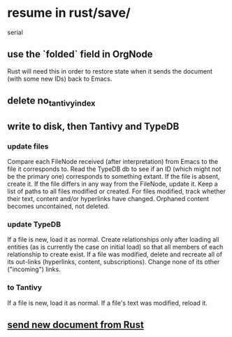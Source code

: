 * resume in rust/save/
  serial
** use the `folded` field in OrgNode
   Rust will need this in order to restore state
   when it sends the document (with some new IDs)
   back to Emacs.
** delete no_tantivy_index
** write to disk, then Tantivy and TypeDB
*** update files
    Compare each FileNode received (after interpretation) from Emacs to the file it corresponds to. Read the TypeDB db to see if an ID (which might not be the primary one) corresponds to something extant.
    If the file is absent, create it.
    If the file differs in any way from the FileNode, update it.
    Keep a list of paths to all files modified or created. For files modified, track whether their text, content and/or hyperlinks have changed.
    Orphaned content becomes uncontained, not deleted.
*** update TypeDB
    If a file is new, load it as normal.
    Create relationships only after loading all entities (as is currently the case on initial load) so that all members of each relationship to create exist.
    If a file was modified, delete and recreate all of its out-links (hyperlinks, content, subscriptions). Change none of its other ("incoming") links.
*** to Tantivy
    If a file is new, load it as normal.
    If a file's text was modified, reload it.
** [[id:e707ded7-ff36-41cf-8ae1-672ab78e30d4][send new document from Rust]]
